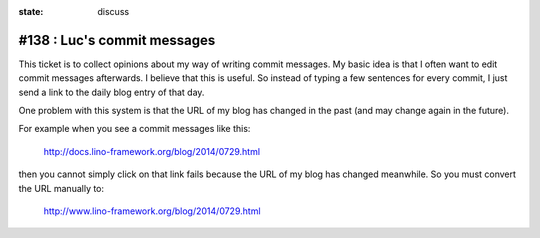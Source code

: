 :state: discuss

============================
#138 : Luc's commit messages
============================

This ticket is to collect opinions about my way of writing commit
messages.  My basic idea is that I often want to edit commit messages
afterwards.  I believe that this is useful.  So instead of typing a
few sentences for every commit, I just send a link to the daily blog
entry of that day.

One problem with this system is that the URL of my blog has changed in
the past (and may change again in the future).  

For example when you see a commit messages like this:

  http://docs.lino-framework.org/blog/2014/0729.html

then you cannot simply click on that link fails because the URL of my
blog has changed meanwhile.  So you must convert the URL manually to:

  http://www.lino-framework.org/blog/2014/0729.html

